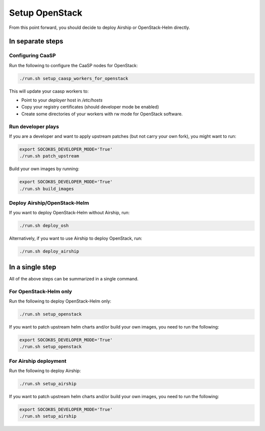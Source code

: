 Setup OpenStack
===============

.. blockdiag::

   blockdiag {

     localhost [label="Prepare localhost"]
     ses [label="Deploy SES\n(optional)"]
     caasp [label="Deploy CaaSP\n(optional)"]
     deployer [label="Deploy deployer\n(optional)"]
     enroll_caasp [label="Enroll CaaSP\n(optional)"]
     setup_caasp_workers [label="Setup CaaSP\nfor OpenStack"]
     patch_upstream [label="Apply patches\nfrom upstream\n(for developers)"]
     build_images [label="Build docker images\n(for developers)"]
     deploy [label="Deploy Airship or\nOpenStack-Helm"]
     configure_deployment [label="Configure deployment"]

     localhost -> ses;

     group {
       color = "#EEEEEE"
       label = "Setup hosts"
       ses -> caasp;
       caasp -> deployer [folded];
       deployer -> enroll_caasp;
     }
     enroll_caasp -> configure_deployment [folded];
     localhost -> configure_deployment[folded];

     configure_deployment -> setup_caasp_workers;

     group {
       color = "red"
       label = "Setup openstack/Setup airship"
       setup_caasp_workers -> deploy, patch_upstream [folded];
       patch_upstream -> build_images;
       build_images -> deploy;
     }
   }

From this point forward, you should decide to deploy Airship or OpenStack-Helm
directly.

In separate steps
-----------------

Configuring CaaSP
~~~~~~~~~~~~~~~~~

Run the following to configure the CaaSP nodes for OpenStack:

.. code-block:: console

   ./run.sh setup_caasp_workers_for_openstack

This will update your caasp workers to:

* Point to your `deployer` host in `/etc/hosts`
* Copy your registry certificates (should developer mode be enabled)
* Create some directories of your workers with rw mode for OpenStack software.

Run developer plays
~~~~~~~~~~~~~~~~~~~

If you are a developer and want to apply upstream patches (but not
carry your own fork), you might want to run:

.. code-block:: console

   export SOCOK8S_DEVELOPER_MODE='True'
   ./run.sh patch_upstream

Build your own images by running:

.. code-block:: console

   export SOCOK8S_DEVELOPER_MODE='True'
   ./run.sh build_images

Deploy Airship/OpenStack-Helm
~~~~~~~~~~~~~~~~~~~~~~~~~~~~~

If you want to deploy OpenStack-Helm without Airship, run:

.. code-block:: console

   ./run.sh deploy_osh

Alternatively, if you want to use Airship to deploy OpenStack, run:

.. code-block:: console

   ./run.sh deploy_airship

In a single step
----------------

All of the above steps can be summarized in a single command.

For OpenStack-Helm only
~~~~~~~~~~~~~~~~~~~~~~~

Run the following to deploy OpenStack-Helm only:

.. code-block:: console

   ./run.sh setup_openstack

If you want to patch upstream helm charts and/or build your own images,
you need to run the following:

.. code-block:: console

   export SOCOK8S_DEVELOPER_MODE='True'
   ./run.sh setup_openstack

For Airship deployment
~~~~~~~~~~~~~~~~~~~~~~

Run the following to deploy Airship:

.. code-block:: console

   ./run.sh setup_airship

If you want to patch upstream helm charts and/or build your own images,
you need to run the following:

.. code-block:: console

   export SOCOK8S_DEVELOPER_MODE='True'
   ./run.sh setup_airship
